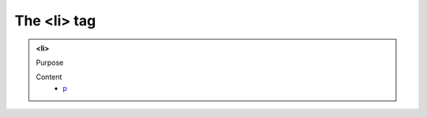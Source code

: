 ============
The <li> tag
============
   
.. admonition:: <li>
   
   Purpose


   Content
      - `p <p.html>`__
